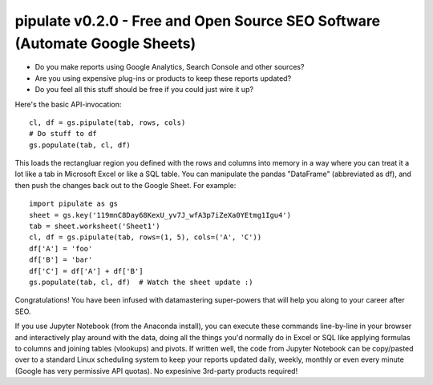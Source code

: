 ===============
pipulate v0.2.0 - Free and Open Source SEO Software (Automate Google Sheets)
===============

- Do you make reports using Google Analytics, Search Console and other sources?
- Are you using expensive plug-ins or products to keep these reports updated?
- Do you feel all this stuff should be free if you could just wire it up?

Here's the basic API-invocation::

    cl, df = gs.pipulate(tab, rows, cols)
    # Do stuff to df
    gs.populate(tab, cl, df)

This loads the rectangluar region you defined with the rows and columns into
memory in a way where you can treat it a lot like a tab in Microsoft Excel or
like a SQL table. You can manipulate the pandas "DataFrame" (abbreviated as
df), and then push the changes back out to the Google Sheet. For example::

    import pipulate as gs
    sheet = gs.key('119mnC8Day68KexU_yv7J_wfA3p7iZeXa0YEtmg1Igu4')
    tab = sheet.worksheet('Sheet1')
    cl, df = gs.pipulate(tab, rows=(1, 5), cols=('A', 'C'))
    df['A'] = 'foo'
    df['B'] = 'bar'
    df['C'] = df['A'] + df['B']
    gs.populate(tab, cl, df)  # Watch the sheet update :)

Congratulations! You have been infused with datamastering super-powers that
will help you along to your career after SEO. 

If you use Jupyter Notebook (from the Anaconda install), you can execute these
commands line-by-line in your browser and interactively play around with the
data, doing all the things you'd normally do in Excel or SQL like applying
formulas to columns and joining tables (vlookups) and pivots. If written well,
the code from Jupyter Notebook can be copy/pasted over to a standard Linux
scheduling system to keep your reports updated daily, weekly, monthly or even
every minute (Google has very permissive API quotas). No expesinive 3rd-party
products required!
